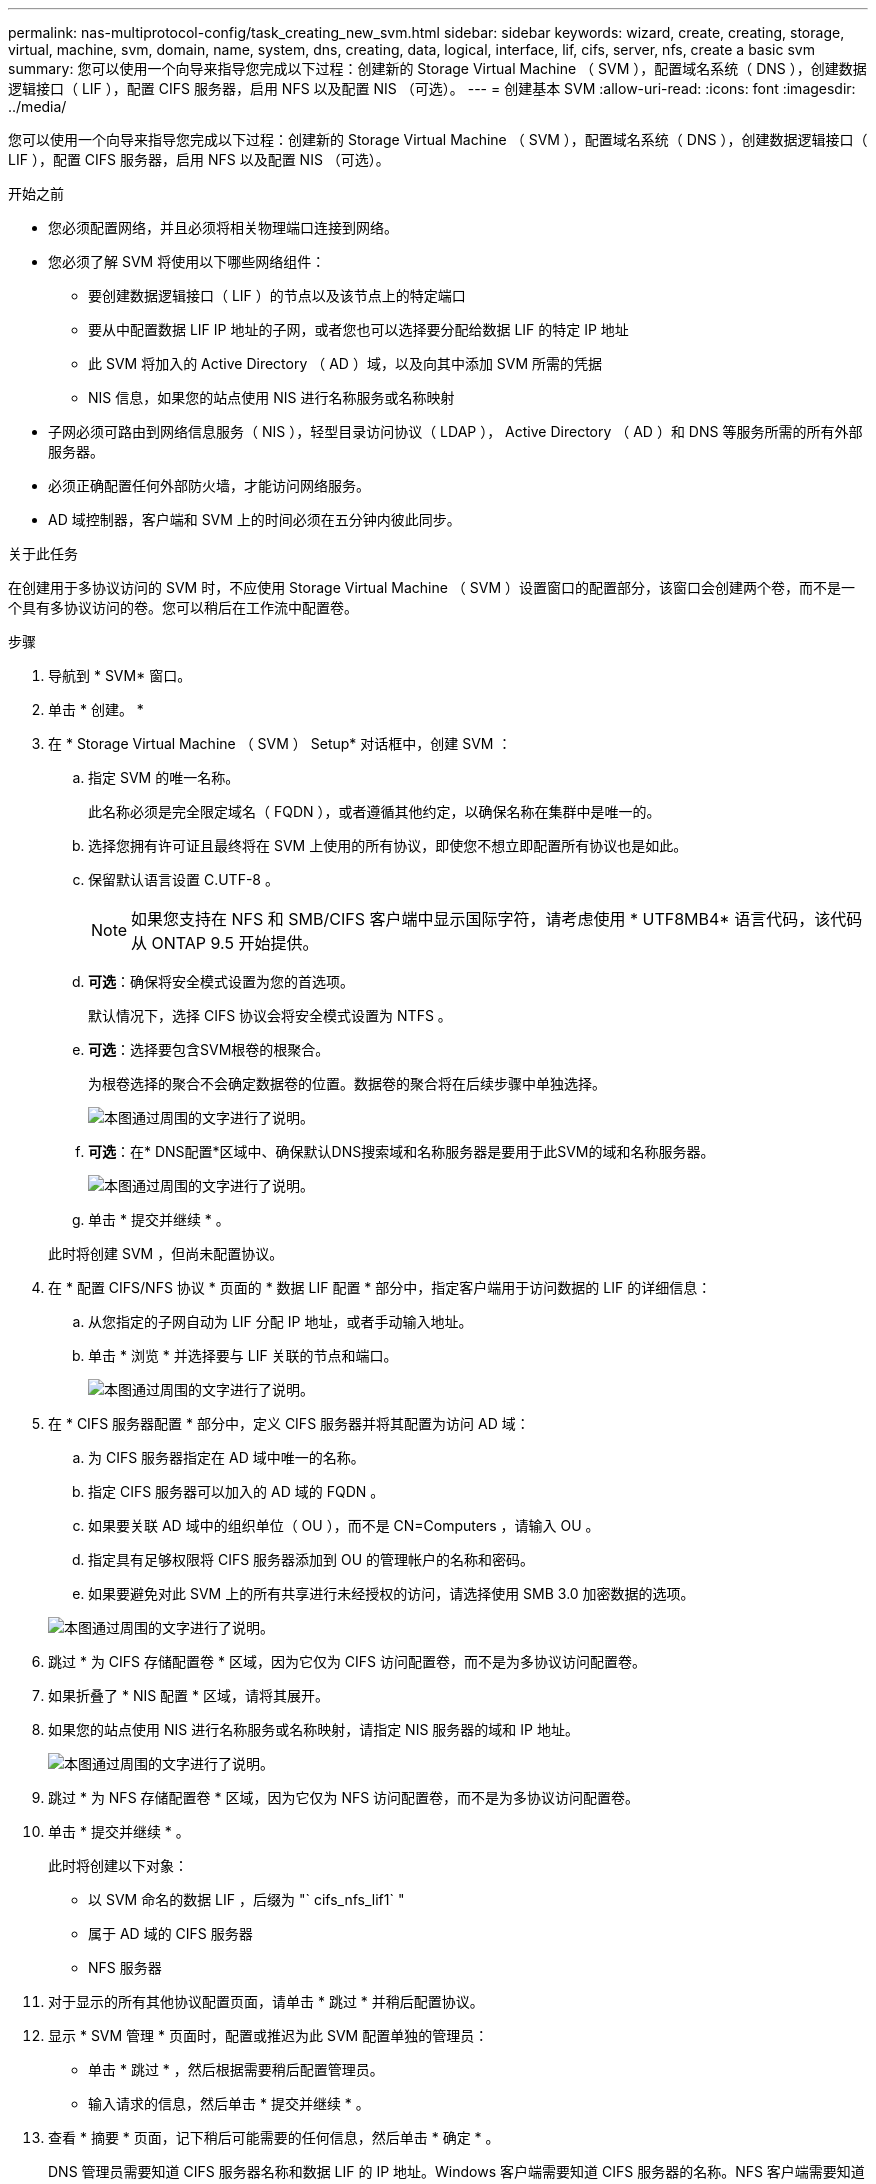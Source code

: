 ---
permalink: nas-multiprotocol-config/task_creating_new_svm.html 
sidebar: sidebar 
keywords: wizard, create, creating, storage, virtual, machine, svm, domain, name, system, dns, creating, data, logical, interface, lif, cifs, server, nfs, create a basic svm 
summary: 您可以使用一个向导来指导您完成以下过程：创建新的 Storage Virtual Machine （ SVM ），配置域名系统（ DNS ），创建数据逻辑接口（ LIF ），配置 CIFS 服务器，启用 NFS 以及配置 NIS （可选）。 
---
= 创建基本 SVM
:allow-uri-read: 
:icons: font
:imagesdir: ../media/


[role="lead"]
您可以使用一个向导来指导您完成以下过程：创建新的 Storage Virtual Machine （ SVM ），配置域名系统（ DNS ），创建数据逻辑接口（ LIF ），配置 CIFS 服务器，启用 NFS 以及配置 NIS （可选）。

.开始之前
* 您必须配置网络，并且必须将相关物理端口连接到网络。
* 您必须了解 SVM 将使用以下哪些网络组件：
+
** 要创建数据逻辑接口（ LIF ）的节点以及该节点上的特定端口
** 要从中配置数据 LIF IP 地址的子网，或者您也可以选择要分配给数据 LIF 的特定 IP 地址
** 此 SVM 将加入的 Active Directory （ AD ）域，以及向其中添加 SVM 所需的凭据
** NIS 信息，如果您的站点使用 NIS 进行名称服务或名称映射


* 子网必须可路由到网络信息服务（ NIS ），轻型目录访问协议（ LDAP ）， Active Directory （ AD ）和 DNS 等服务所需的所有外部服务器。
* 必须正确配置任何外部防火墙，才能访问网络服务。
* AD 域控制器，客户端和 SVM 上的时间必须在五分钟内彼此同步。


.关于此任务
在创建用于多协议访问的 SVM 时，不应使用 Storage Virtual Machine （ SVM ）设置窗口的配置部分，该窗口会创建两个卷，而不是一个具有多协议访问的卷。您可以稍后在工作流中配置卷。

.步骤
. 导航到 * SVM* 窗口。
. 单击 * 创建。 *
. 在 * Storage Virtual Machine （ SVM ） Setup* 对话框中，创建 SVM ：
+
.. 指定 SVM 的唯一名称。
+
此名称必须是完全限定域名（ FQDN ），或者遵循其他约定，以确保名称在集群中是唯一的。

.. 选择您拥有许可证且最终将在 SVM 上使用的所有协议，即使您不想立即配置所有协议也是如此。
.. 保留默认语言设置 C.UTF-8 。
+
[NOTE]
====
如果您支持在 NFS 和 SMB/CIFS 客户端中显示国际字符，请考虑使用 * UTF8MB4* 语言代码，该代码从 ONTAP 9.5 开始提供。

====
.. *可选*：确保将安全模式设置为您的首选项。
+
默认情况下，选择 CIFS 协议会将安全模式设置为 NTFS 。

.. *可选*：选择要包含SVM根卷的根聚合。
+
为根卷选择的聚合不会确定数据卷的位置。数据卷的聚合将在后续步骤中单独选择。

+
image::../media/svm_setup_details_page_ntfs_selected_nas_mp.gif[本图通过周围的文字进行了说明。]

.. *可选*：在* DNS配置*区域中、确保默认DNS搜索域和名称服务器是要用于此SVM的域和名称服务器。
+
image::../media/svm_setup_details_dns_nas_mp.gif[本图通过周围的文字进行了说明。]

.. 单击 * 提交并继续 * 。


+
此时将创建 SVM ，但尚未配置协议。

. 在 * 配置 CIFS/NFS 协议 * 页面的 * 数据 LIF 配置 * 部分中，指定客户端用于访问数据的 LIF 的详细信息：
+
.. 从您指定的子网自动为 LIF 分配 IP 地址，或者手动输入地址。
.. 单击 * 浏览 * 并选择要与 LIF 关联的节点和端口。
+
image::../media/svm_setup_cifs_nfs_page_lif_multi_nas_nas_mp.gif[本图通过周围的文字进行了说明。]



. 在 * CIFS 服务器配置 * 部分中，定义 CIFS 服务器并将其配置为访问 AD 域：
+
.. 为 CIFS 服务器指定在 AD 域中唯一的名称。
.. 指定 CIFS 服务器可以加入的 AD 域的 FQDN 。
.. 如果要关联 AD 域中的组织单位（ OU ），而不是 CN=Computers ，请输入 OU 。
.. 指定具有足够权限将 CIFS 服务器添加到 OU 的管理帐户的名称和密码。
.. 如果要避免对此 SVM 上的所有共享进行未经授权的访问，请选择使用 SMB 3.0 加密数据的选项。


+
image::../media/svm_setup_cifs_nfs_page_cifs_ad_nas_mp.gif[本图通过周围的文字进行了说明。]

. 跳过 * 为 CIFS 存储配置卷 * 区域，因为它仅为 CIFS 访问配置卷，而不是为多协议访问配置卷。
. 如果折叠了 * NIS 配置 * 区域，请将其展开。
. 如果您的站点使用 NIS 进行名称服务或名称映射，请指定 NIS 服务器的域和 IP 地址。
+
image::../media/svm_setup_cifs_nfs_page_nis_area_nas_mp.gif[本图通过周围的文字进行了说明。]

. 跳过 * 为 NFS 存储配置卷 * 区域，因为它仅为 NFS 访问配置卷，而不是为多协议访问配置卷。
. 单击 * 提交并继续 * 。
+
此时将创建以下对象：

+
** 以 SVM 命名的数据 LIF ，后缀为 "` cifs_nfs_lif1` "
** 属于 AD 域的 CIFS 服务器
** NFS 服务器


. 对于显示的所有其他协议配置页面，请单击 * 跳过 * 并稍后配置协议。
. 显示 * SVM 管理 * 页面时，配置或推迟为此 SVM 配置单独的管理员：
+
** 单击 * 跳过 * ，然后根据需要稍后配置管理员。
** 输入请求的信息，然后单击 * 提交并继续 * 。


. 查看 * 摘要 * 页面，记下稍后可能需要的任何信息，然后单击 * 确定 * 。
+
DNS 管理员需要知道 CIFS 服务器名称和数据 LIF 的 IP 地址。Windows 客户端需要知道 CIFS 服务器的名称。NFS 客户端需要知道数据 LIF 的 IP 地址。



.结果
此时将创建一个新的 SVM ，其中包含一个 CIFS 服务器和一个可通过相同数据 LIF 访问的 NFS 服务器。



== 下一步操作

现在，您必须打开 SVM 根卷的导出策略。

* 相关信息 *

xref:task_opening_export_policy_svm_root_volume.adoc[打开 SVM 根卷的导出策略（创建启用了 NFS 的新 SVM ）]
